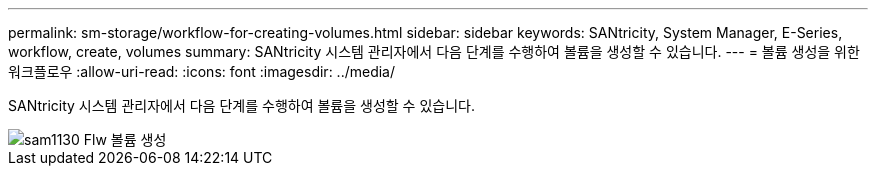 ---
permalink: sm-storage/workflow-for-creating-volumes.html 
sidebar: sidebar 
keywords: SANtricity, System Manager, E-Series, workflow, create, volumes 
summary: SANtricity 시스템 관리자에서 다음 단계를 수행하여 볼륨을 생성할 수 있습니다. 
---
= 볼륨 생성을 위한 워크플로우
:allow-uri-read: 
:icons: font
:imagesdir: ../media/


[role="lead"]
SANtricity 시스템 관리자에서 다음 단계를 수행하여 볼륨을 생성할 수 있습니다.

image::../media/sam1130-flw-volumes-create.gif[sam1130 Flw 볼륨 생성]
